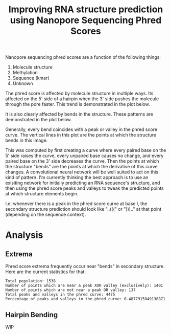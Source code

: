 #+title: Improving RNA structure prediction using Nanopore Sequencing Phred Scores

Nanopore sequencing phred scores are a function of the following things:

1. Molecule structure
2. Methylation
3. Sequence (kmer)
4. Unknown

The phred score is affected by molecule structure in multiple ways. Its affected on the 5' side of a hairpin when the 3' side pushes the molecule through the pore faster. This trend is demonstrated in the plot below.

[[file:plots/phr_9base_sliding.png]]

It is also clearly affected by bends in the structure. These patterns are demonstrated in the plot below.

[[file:plots/6-55.png]]

Generally, every bend coincides with a peak or valley in the phred score curve. The vertical lines in this plot are the points at which the structure bends in this image.

[[file:images/6-55-region.png]]

This was computed by first creating a curve where every paired base on the 5' side raises the curve, every unpaired base causes no change, and every paired base on the 3' side decreases the curve. Then the points at which the structure "bends" are the points at which the derivative of this curve changes. A convolutional neural network will be well suited to act on this kind of pattern. I'm currently thinking the best approach is to use an exisiting network for initially predicting an RNA sequence's structure, and then using the phred score peaks and valleys to tweak the predicted points at which structure elements begin.

I.e. whenever there is a peak in the phred score curve at base $i$, the secondary structure prediction should look like "..(((" or "))).." at that point (depending on the sequence context).

* Analysis
** Extrema
Phred score extrema frequently occur near "bends" in secondary structure. Here are the current statistics for that:

#+begin_example
Total population: 1538
Number of points which are near a peak XOR valley (exclusively): 1401
Number of points which are not near a peak OR valley: 137
Total peaks and valleys in the phred curve: 4475
Percentage of peaks and valleys in the phred curve: 0.4877915849138871
#+end_example

** Hairpin Bending
WIP
